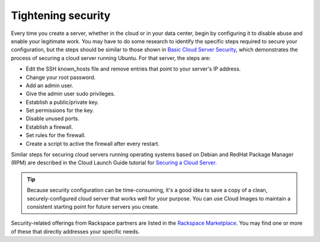 .. _security:

-------------------
Tightening security
-------------------
Every time you create a server, whether in the cloud or in your data
center, begin by configuring it to disable abuse and enable your
legitimate work. You may have to do some research to identify the
specific steps required to secure your configuration, but the steps
should be similar to those shown in
`Basic Cloud Server Security <http://www.rackspace.com/knowledge_center/article/basic-cloud-server-security>`__,
which demonstrates the process of securing a cloud server running
Ubuntu. For that server, the steps are:

*  Edit the SSH known\_hosts file and remove entries that point to your
   server's IP address.

*  Change your root password.

*  Add an admin user.

*  Give the admin user sudo privileges.

*  Establish a public/private key.

*  Set permissions for the key.

*  Disable unused ports.

*  Establish a firewall.

*  Set rules for the firewall.

*  Create a script to active the firewall after every restart.

Similar steps for securing cloud servers running operating systems 
based on Debian and RedHat
Package Manager (RPM) are described in the Cloud Launch Guide 
tutorial for
`Securing a Cloud Server <https://launch.rackspace.com/guides/securing-server>`__.

.. TIP::
   Because security configuration can be time-consuming, it's a good idea
   to save a copy of a clean, securely-configured cloud server that works
   well for your purpose. 
   You can use Cloud Images to maintain a consistent starting point 
   for future servers you create.

Security-related offerings from Rackspace partners are listed in the 
`Rackspace Marketplace <https://marketplace.rackspace.com/home#!category/41>`__.
You may find one or more of these that directly addresses your specific
needs.
